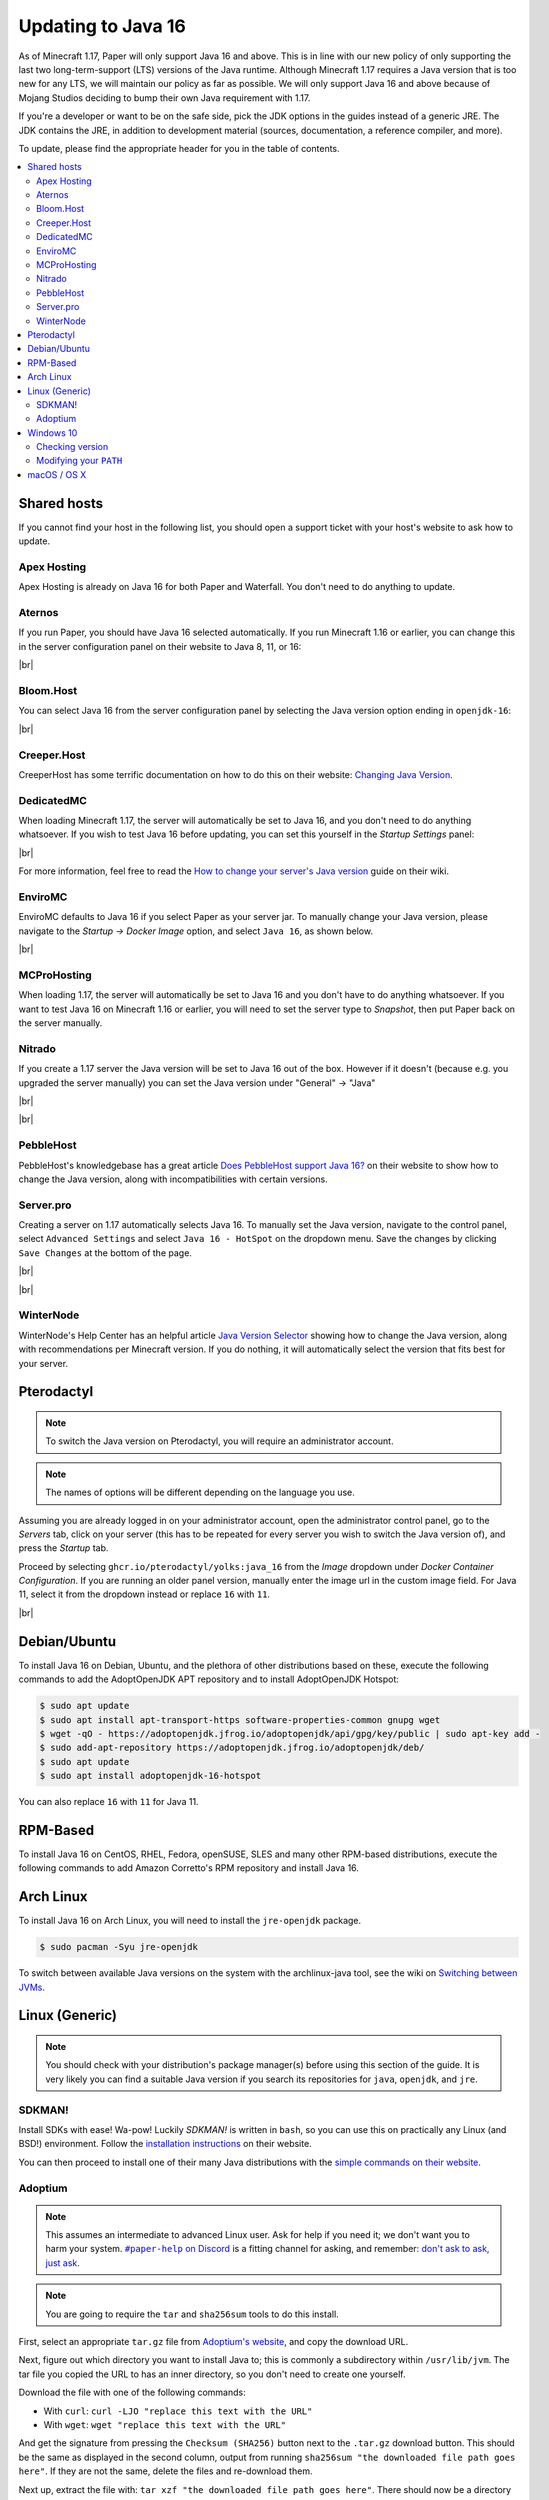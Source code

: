 ===================
Updating to Java 16
===================

As of Minecraft 1.17, Paper will only support Java 16 and above. This is in line
with our new policy of only supporting the last two long-term-support (LTS)
versions of the Java runtime. Although Minecraft 1.17 requires a Java version
that is too new for any LTS, we will maintain our policy as far as possible. We
will only support Java 16 and above because of Mojang Studios deciding to bump
their own Java requirement with 1.17.

If you're a developer or want to be on the safe side, pick the JDK options in
the guides instead of a generic JRE. The JDK contains the JRE, in addition to
development material (sources, documentation, a reference compiler, and more).

To update, please find the appropriate header for you in the table of contents.

.. contents::
    :depth: 2
    :local:

.. We don't want text to appear right underneath images: this is ugly.
   Licensed under CC BY-SA 4.0, found 2021-06-05 on: https://stackoverflow.com/a/54412348

.. |br| raw:: html

    <div style="line-height: 0; padding: 0; margin: 0"></div>

.. |#paper-help| replace:: ``#paper-help`` on Discord
.. _#paper-help: https://discord.gg/papermc

Shared hosts
============

If you cannot find your host in the following list, you should open a support
ticket with your host's website to ask how to update.

.. Bonus: You can PR a guide for the host you represent, or contact the Paper
   team if you'd like your guide in this list. Remember they must be in
   alphabetical order: we do not wish to order any hosts in any significant way.

Apex Hosting
~~~~~~~~~~~~

Apex Hosting is already on Java 16 for both Paper and Waterfall. You don't need
to do anything to update.

Aternos
~~~~~~~

If you run Paper, you should have Java 16 selected automatically. If you run
Minecraft 1.16 or earlier, you can change this in the server configuration panel
on their website to Java 8, 11, or 16:

.. image:: java-update-assets/aternos-environment.png

|br|

Bloom.Host
~~~~~~~~~~

You can select Java 16 from the server configuration panel by selecting the
Java version option ending in ``openjdk-16``:

.. image:: java-update-assets/bloomhost-java-version.jpg
  :width: 500

|br|

Creeper.Host
~~~~~~~~~~~~

CreeperHost has some terrific documentation on how to do this on their website:
`Changing Java Version <https://wiki.creeper.host/books/minecraft-java-edition/page/changing-java-version>`_.

DedicatedMC
~~~~~~~~~~~

When loading Minecraft 1.17, the server will automatically be set to Java 16,
and you don't need to do anything whatsoever. If you wish to test Java 16 before
updating, you can set this yourself in the *Startup Settings* panel:

.. image:: java-update-assets/dedicatedmc-java-version.png

|br|

For more information, feel free to read the `How to change your server's Java
version <https://docs.dedicatedmc.io/server-setup/how-to-change-your-servers-java-version/>`_
guide on their wiki.

EnviroMC
~~~~~~~~

EnviroMC defaults to Java 16 if you select Paper as your server jar.
To manually change your Java version, please navigate to the
*Startup -> Docker Image* option, and select ``Java 16``, as shown below.

.. image:: java-update-assets/enviro-java-version.png

|br|

MCProHosting
~~~~~~~~~~~~

When loading 1.17, the server will automatically be set to Java 16 and you don't
have to do anything whatsoever. If you want to test Java 16 on Minecraft 1.16 or
earlier, you will need to set the server type to *Snapshot*, then put Paper back
on the server manually.

Nitrado
~~~~~~~

If you create a 1.17 server the Java version will be set to Java 16 out of the box. However if it doesn't (because e.g. you upgraded the server manually) you can set the Java version under "General" -> "Java"

.. image:: java-update-assets/nitrado-settings-panel.png

|br|

.. image:: java-update-assets/nitrado-java-settings.png

|br|

PebbleHost
~~~~~~~~~~

PebbleHost's knowledgebase has a great article `Does PebbleHost support Java 16?
<https://help.pebblehost.com/en/article/does-pebblehost-support-java-11-java-16-1f5zlk2/>`_
on their website to show how to change the Java version, along with
incompatibilities with certain versions.

Server.pro
~~~~~~~~~~

Creating a server on 1.17 automatically selects Java 16.
To manually set the Java version, navigate to the control panel,
select ``Advanced Settings`` and select ``Java 16 - HotSpot``
on the dropdown menu. Save the changes by clicking ``Save Changes``
at the bottom of the page.

.. image:: java-update-assets/serverpro-panel.png
  :width: 300

|br|

.. image:: java-update-assets/serverpro-java-version-dropdown.png
  :width: 300

|br|

WinterNode
~~~~~~~~~~

WinterNode's Help Center has an helpful article `Java Version Selector
<https://www.notion.so/MC-1-17-Java-Version-Selection-c0ab39f51ab147de9b1125418e001fab>`_
showing how to change the Java version, along with recommendations per Minecraft
version. If you do nothing, it will automatically select the version that fits
best for your server.

Pterodactyl
===========

.. note::

    To switch the Java version on Pterodactyl, you will require an administrator
    account.

.. note::

    The names of options will be different depending on the language you use.

Assuming you are already logged in on your administrator account, open the
administrator control panel, go to the *Servers* tab, click on your server
(this has to be repeated for every server you wish to switch the Java version
of), and press the *Startup* tab.

Proceed by selecting ``ghcr.io/pterodactyl/yolks:java_16`` from the *Image* dropdown under *Docker Container Configuration*.
If you are running an older panel version, manually enter the image url in the custom image field.
For Java 11, select it from the dropdown instead or replace ``16`` with ``11``.

.. image:: java-update-assets/pterodactyl-startup-tab.png
  :width: 500

|br|

Debian/Ubuntu
=============

To install Java 16 on Debian, Ubuntu, and the plethora of other distributions
based on these, execute the following commands to add the AdoptOpenJDK APT repository and to install AdoptOpenJDK Hotspot:

.. code-block:: console

    $ sudo apt update
    $ sudo apt install apt-transport-https software-properties-common gnupg wget
    $ wget -qO - https://adoptopenjdk.jfrog.io/adoptopenjdk/api/gpg/key/public | sudo apt-key add -
    $ sudo add-apt-repository https://adoptopenjdk.jfrog.io/adoptopenjdk/deb/
    $ sudo apt update
    $ sudo apt install adoptopenjdk-16-hotspot
    
You can also replace ``16`` with ``11`` for Java 11.

RPM-Based
=========

To install Java 16 on CentOS, RHEL, Fedora, openSUSE, SLES and many other RPM-based
distributions, execute the following commands to add Amazon Corretto's
RPM repository and install Java 16.

.. tabs::

  .. tab:: DNF

    .. code-block:: console

      $ sudo rpm --import https://yum.corretto.aws/corretto.key
      $ sudo curl -Lo /etc/yum.repos.d/corretto.repo https://yum.corretto.aws/corretto.repo
      $ sudo dnf -y install java-16-amazon-corretto-devel

  .. tab:: zypper

    .. code-block:: console

      $ sudo zypper addrepo https://yum.corretto.aws/corretto.repo
      $ sudo zypper install java-16-amazon-corretto-devel

  .. tab:: yum

    .. code-block:: console

      $ sudo rpm --import https://yum.corretto.aws/corretto.key
      $ sudo curl -Lo /etc/yum.repos.d/corretto.repo https://yum.corretto.aws/corretto.repo
      $ sudo yum -y install java-16-amazon-corretto-devel

Arch Linux
==========

.. i use arch, btw

To install Java 16 on Arch Linux, you will need to install the ``jre-openjdk``
package.

.. code-block:: console

   $ sudo pacman -Syu jre-openjdk

To switch between available Java versions on the system with the archlinux-java
tool, see the wiki on `Switching between JVMs <https://wiki.archlinux.org/title/Java#Switching_between_JVM>`_.

Linux (Generic)
===============

.. note::

    You should check with your distribution's package manager(s) before using
    this section of the guide. It is very likely you can find a suitable Java
    version if you search its repositories for ``java``, ``openjdk``, and
    ``jre``.

SDKMAN!
~~~~~~~

Install SDKs with ease! Wa-pow! Luckily *SDKMAN!* is written in ``bash``, so you
can use this on practically any Linux (and BSD!) environment. Follow the
`installation instructions <https://sdkman.io/install>`_ on their website.

You can then proceed to install one of their many Java distributions with the
`simple commands on their website <https://sdkman.io/jdks>`_.

Adoptium
~~~~~~~~

.. note::

    This assumes an intermediate to advanced Linux user. Ask for help if you
    need it; we don't want you to harm your system. |#paper-help|_ is a fitting
    channel for asking, and remember: `don't ask to ask, just ask
    <https://dontasktoask.com/>`_.

.. note::

    You are going to require the ``tar`` and ``sha256sum`` tools to do this install.

First, select an appropriate ``tar.gz`` file from `Adoptium's website
<https://adoptium.net/releases.html?variant=openjdk16&jvmVariant=hotspot>`_,
and copy the download URL.

Next, figure out which directory you want to install Java to; this is commonly a
subdirectory within ``/usr/lib/jvm``. The tar file you copied the URL to has an
inner directory, so you don't need to create one yourself.

Download the file with one of the following commands:

* With ``curl``: ``curl -LJO "replace this text with the URL"``
* With ``wget``: ``wget "replace this text with the URL"``

And get the signature from pressing the ``Checksum (SHA256)`` button next to the
``.tar.gz`` download button. This should be the same as displayed in the second
column, output from running ``sha256sum "the downloaded file path goes here"``.
If they are not the same, delete the files and re-download them.

Next up, extract the file with: ``tar xzf "the downloaded file path goes
here"``. There should now be a directory named something like ``jdk-16.0.1+1/``.
You can safely delete the ``tar.gz`` file if this is the case.

Now you should add an environment variable called ``JAVA_HOME`` pointing to the
directory you created (e.g. ``/usr/lib/jvm/jdk-16.0.1+1``; note there is no
trailing slash here):

.. code-block:: console

    # cat <<EOF | tee /etc/profile.d/java.sh
    export JAVA_HOME=/usr/lib/jvm/jdk-16.0.1+1
    export PATH=$JAVA_HOME/bin:"$PATH"
    EOF
    # chmod +x /etc/profile.d/java.sh

.. note::

    The ``#`` at the start means this has to be run as either ``root``, or an
    account that has access to the ``/etc/profile.d/`` directory. To avoid this,
    you can replace ``tee`` with ``sudo tee`` (or ``doas tee`` on BSD),
    and replace ``chmod`` with ``sudo chmod`` (or ``doas chmod`` on BSD).

You must now source the new file you created, which is usually done at the start
of a shell, so you can just re-open the shell. Alternatively, run ``source
/etc/profile.d/java.sh``.

Windows 10
==========

If you're on Windows 10, you will want Adoptium's JRE. You can find the
``msi`` file you should install on `their website
<https://adoptium.net/?variant=openjdk16&jvmVariant=hotspot>`_.

Remember to reboot your computer after installing.

Checking version
~~~~~~~~~~~~~~~~

If you now open a new PowerShell prompt and do ``java -version``, it should say
something along the lines of:

.. code-block::

    openjdk version "16.0.1" 2021-04-20
    OpenJDK Runtime Environment Temurin-16.0.2+7 (build 16.0.2+7)
    OpenJDK 64-Bit Server VM Temurin-16.0.2+7 (build 16.0.2+7, mixed mode, sharing)

It is the ``version "16.0.1"`` part that is important -- if the first number is
not ``16``, you need to modify your ``PATH``.

Modifying your ``PATH``
~~~~~~~~~~~~~~~~~~~~~~~

Press your Windows button and search (just start typing) ``environment
variable``. The ``Edit the system environment variables`` result is the one
you want.

.. image:: java-update-assets/windows-env-var-search.png

|br|

Press the ``Environment Variables...`` button:

.. image:: java-update-assets/windows-env-var-button.png

|br|

Select the ``JAVA_HOME`` variable in the ``System variables`` section in the
*bottom half* of the window and press ``Edit...``, OR
if the variable is not present, create a new variable with ``New...`` in the
*lower* half of the window, and name it ``JAVA_HOME``. You now want to ``Browse
Directory...`` and find the Java directory under ``C:\Program
Files\Eclipse Foundation`` in the Windows Explorer window:

.. image:: java-update-assets/windows-browse-directory.png

|br|

Now go to your ``Path`` variable in the ``System variables`` section in the
*bottom half* of the window and press ``Edit...``.
If there is already a ``%JAVA_HOME%\bin`` entry in the list, skip this step.
Otherwise, press the ``New`` button at the top and enter ``%JAVA_HOME%\bin``:

.. image:: java-update-assets/windows-add-to-path.png

|br|

If you now open a new PowerShell window, you should have the correct output. If
not, restart your computer and try again. If it is still wrong, ask for help in
|#paper-help|_ to get further assistance.

macOS / OS X
============

If you're on macOS, you can use a tool called `Homebrew <https://brew.sh/>`_ to
install Java. Follow the `instructions on their website
<https://docs.brew.sh/Installation>`_ for how to install it.

To now install Java, open your Terminal app and run the following two commands:

.. code-block:: console

    $ brew tap AdoptOpenJDK/openjdk
    $ brew install --cask adoptopenjdk16-jre

.. note::

    You can find the complete list of available Java versions on `the GitHub
    page of the Java tap
    <https://github.com/AdoptOpenJDK/homebrew-openjdk#available-versions>`_.

